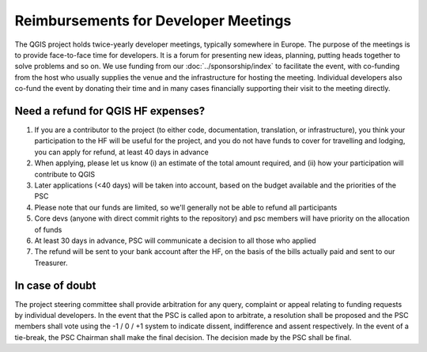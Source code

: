 Reimbursements for Developer Meetings
*************************************

The QGIS project holds twice-yearly developer meetings, typically somewhere
in Europe. The purpose of the meetings is to provide face-to-face time for
developers. It is a forum for presenting new ideas, planning, putting heads
together to solve problems and so on. We use funding from our :doc:`../sponsorship/index`
to facilitate the event, with co-funding from the host who usually
supplies the venue and the infrastructure for hosting the meeting. Individual
developers also co-fund the event by donating their time and in many cases
financially supporting their visit to the meeting directly.

Need a refund for QGIS HF expenses?
---------------------------------------------

#. If you are a contributor to the project (to either code, documentation, translation, or infrastructure), you think your participation to the HF will be useful for the project, and you do not have funds to cover for travelling and lodging, you can apply for refund, at least 40 days in advance
#. When applying, please let us know (i) an estimate of the total amount required, and (ii) how your participation will contribute to QGIS
#. Later applications (<40 days) will be taken into account, based on the budget available and the priorities of the PSC
#. Please note that our funds are limited, so we'll generally not be able to refund all participants
#. Core devs (anyone with direct commit rights to the repository) and psc members will have priority on the allocation of funds
#. At least 30 days in advance, PSC will communicate a decision to all those who applied
#. The refund will be sent to your bank account after the HF, on the basis of the bills actually paid and sent to our Treasurer.

In case of doubt
---------------------------------------------------------

The project steering committee shall provide arbitration for any query,
complaint or appeal relating to funding requests by individual developers. In
the event that the PSC is called apon to arbitrate, a resolution shall be
proposed and the PSC members shall vote using the -1 / 0 / +1 system to
indicate dissent, indifference and assent respectively. In the event of a
tie-break, the PSC Chairman shall make the final decision. The decision made
by the PSC shall be final.
